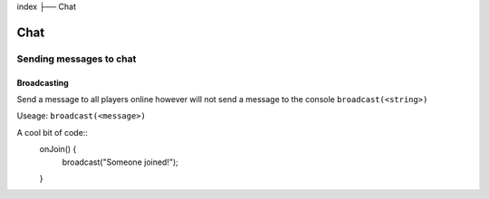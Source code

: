 index
├── Chat

Chat
====

Sending messages to chat
----

Broadcasting
~~~~
Send a message to all players online however will not send a message to the console
``broadcast(<string>)``

Useage:
``broadcast(<message>)``

A cool bit of code::
  onJoin() {
    broadcast("Someone joined!");
  }
.. code-block:: rst
